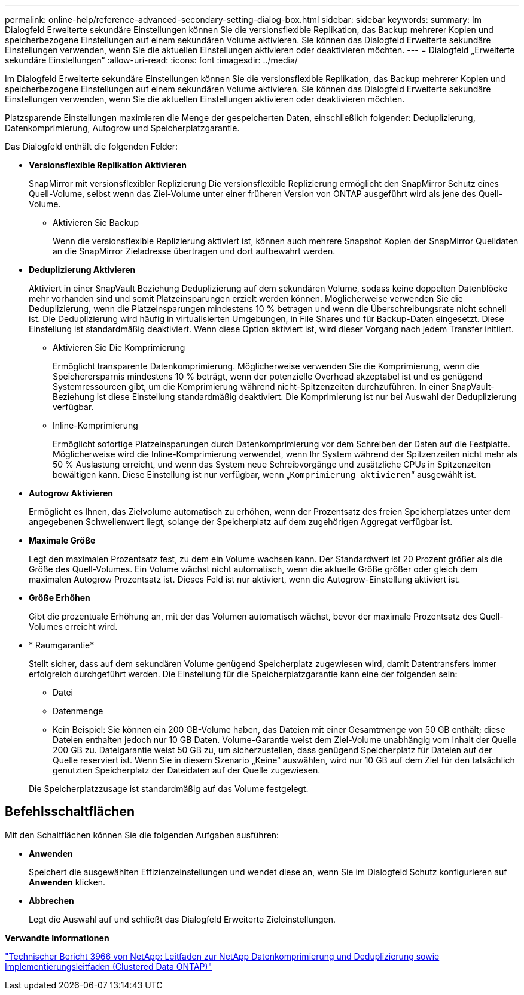 ---
permalink: online-help/reference-advanced-secondary-setting-dialog-box.html 
sidebar: sidebar 
keywords:  
summary: Im Dialogfeld Erweiterte sekundäre Einstellungen können Sie die versionsflexible Replikation, das Backup mehrerer Kopien und speicherbezogene Einstellungen auf einem sekundären Volume aktivieren. Sie können das Dialogfeld Erweiterte sekundäre Einstellungen verwenden, wenn Sie die aktuellen Einstellungen aktivieren oder deaktivieren möchten. 
---
= Dialogfeld „Erweiterte sekundäre Einstellungen“
:allow-uri-read: 
:icons: font
:imagesdir: ../media/


[role="lead"]
Im Dialogfeld Erweiterte sekundäre Einstellungen können Sie die versionsflexible Replikation, das Backup mehrerer Kopien und speicherbezogene Einstellungen auf einem sekundären Volume aktivieren. Sie können das Dialogfeld Erweiterte sekundäre Einstellungen verwenden, wenn Sie die aktuellen Einstellungen aktivieren oder deaktivieren möchten.

Platzsparende Einstellungen maximieren die Menge der gespeicherten Daten, einschließlich folgender: Deduplizierung, Datenkomprimierung, Autogrow und Speicherplatzgarantie.

Das Dialogfeld enthält die folgenden Felder:

* *Versionsflexible Replikation Aktivieren*
+
SnapMirror mit versionsflexibler Replizierung Die versionsflexible Replizierung ermöglicht den SnapMirror Schutz eines Quell-Volume, selbst wenn das Ziel-Volume unter einer früheren Version von ONTAP ausgeführt wird als jene des Quell-Volume.

+
** Aktivieren Sie Backup
+
Wenn die versionsflexible Replizierung aktiviert ist, können auch mehrere Snapshot Kopien der SnapMirror Quelldaten an die SnapMirror Zieladresse übertragen und dort aufbewahrt werden.



* *Deduplizierung Aktivieren*
+
Aktiviert in einer SnapVault Beziehung Deduplizierung auf dem sekundären Volume, sodass keine doppelten Datenblöcke mehr vorhanden sind und somit Platzeinsparungen erzielt werden können. Möglicherweise verwenden Sie die Deduplizierung, wenn die Platzeinsparungen mindestens 10 % betragen und wenn die Überschreibungsrate nicht schnell ist. Die Deduplizierung wird häufig in virtualisierten Umgebungen, in File Shares und für Backup-Daten eingesetzt. Diese Einstellung ist standardmäßig deaktiviert. Wenn diese Option aktiviert ist, wird dieser Vorgang nach jedem Transfer initiiert.

+
** Aktivieren Sie Die Komprimierung
+
Ermöglicht transparente Datenkomprimierung. Möglicherweise verwenden Sie die Komprimierung, wenn die Speicherersparnis mindestens 10 % beträgt, wenn der potenzielle Overhead akzeptabel ist und es genügend Systemressourcen gibt, um die Komprimierung während nicht-Spitzenzeiten durchzuführen. In einer SnapVault-Beziehung ist diese Einstellung standardmäßig deaktiviert. Die Komprimierung ist nur bei Auswahl der Deduplizierung verfügbar.

** Inline-Komprimierung
+
Ermöglicht sofortige Platzeinsparungen durch Datenkomprimierung vor dem Schreiben der Daten auf die Festplatte. Möglicherweise wird die Inline-Komprimierung verwendet, wenn Ihr System während der Spitzenzeiten nicht mehr als 50 % Auslastung erreicht, und wenn das System neue Schreibvorgänge und zusätzliche CPUs in Spitzenzeiten bewältigen kann. Diese Einstellung ist nur verfügbar, wenn „`Komprimierung aktivieren`“ ausgewählt ist.



* *Autogrow Aktivieren*
+
Ermöglicht es Ihnen, das Zielvolume automatisch zu erhöhen, wenn der Prozentsatz des freien Speicherplatzes unter dem angegebenen Schwellenwert liegt, solange der Speicherplatz auf dem zugehörigen Aggregat verfügbar ist.

* *Maximale Größe*
+
Legt den maximalen Prozentsatz fest, zu dem ein Volume wachsen kann. Der Standardwert ist 20 Prozent größer als die Größe des Quell-Volumes. Ein Volume wächst nicht automatisch, wenn die aktuelle Größe größer oder gleich dem maximalen Autogrow Prozentsatz ist. Dieses Feld ist nur aktiviert, wenn die Autogrow-Einstellung aktiviert ist.

* *Größe Erhöhen*
+
Gibt die prozentuale Erhöhung an, mit der das Volumen automatisch wächst, bevor der maximale Prozentsatz des Quell-Volumes erreicht wird.

* * Raumgarantie*
+
Stellt sicher, dass auf dem sekundären Volume genügend Speicherplatz zugewiesen wird, damit Datentransfers immer erfolgreich durchgeführt werden. Die Einstellung für die Speicherplatzgarantie kann eine der folgenden sein:

+
** Datei
** Datenmenge
** Kein Beispiel: Sie können ein 200 GB-Volume haben, das Dateien mit einer Gesamtmenge von 50 GB enthält; diese Dateien enthalten jedoch nur 10 GB Daten. Volume-Garantie weist dem Ziel-Volume unabhängig vom Inhalt der Quelle 200 GB zu. Dateigarantie weist 50 GB zu, um sicherzustellen, dass genügend Speicherplatz für Dateien auf der Quelle reserviert ist. Wenn Sie in diesem Szenario „Keine“ auswählen, wird nur 10 GB auf dem Ziel für den tatsächlich genutzten Speicherplatz der Dateidaten auf der Quelle zugewiesen.


+
Die Speicherplatzzusage ist standardmäßig auf das Volume festgelegt.





== Befehlsschaltflächen

Mit den Schaltflächen können Sie die folgenden Aufgaben ausführen:

* *Anwenden*
+
Speichert die ausgewählten Effizienzeinstellungen und wendet diese an, wenn Sie im Dialogfeld Schutz konfigurieren auf *Anwenden* klicken.

* *Abbrechen*
+
Legt die Auswahl auf und schließt das Dialogfeld Erweiterte Zieleinstellungen.



*Verwandte Informationen*

https://www.netapp.com/pdf.html?item=/media/19753-tr-3966.pdf["Technischer Bericht 3966 von NetApp: Leitfaden zur NetApp Datenkomprimierung und Deduplizierung sowie Implementierungsleitfaden (Clustered Data ONTAP)"^]
